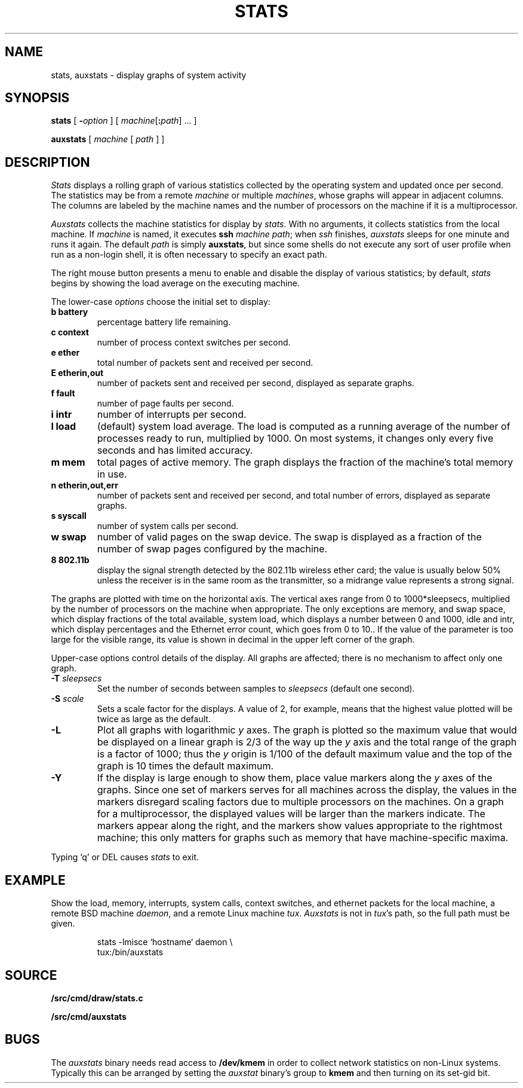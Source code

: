 .TH STATS 1
.SH NAME
stats, auxstats \- display graphs of system activity
.SH SYNOPSIS
.B stats
[
.BI - option
]
[
.IB machine\fR[ : path\fR]
\&...
]
.PP
.B auxstats
[
.I machine
[
.I path
] ]
.SH DESCRIPTION
.I Stats
displays a rolling graph of various statistics collected by the operating
system and updated once per second.
The statistics may be from a remote
.I machine
or multiple
.IR machines ,
whose graphs will appear in adjacent columns.
The columns are labeled by the machine names and the number
of processors on the machine if it is a multiprocessor.
.PP
.I Auxstats
collects the machine statistics for display by
.IR stats .
With no arguments, it collects statistics from the local machine.
If
.I machine
is named, it executes
.B ssh
.I machine
.IR path ;
when
.I ssh
finishes, 
.I auxstats
sleeps for one minute and runs it again.
The default
.I path
is simply
.BR auxstats ,
but since some shells do not execute any sort of user profile
when run as a non-login shell, it is often necessary to specify
an exact path.
.PP
The right mouse button presents a menu to enable and disable the display
of various statistics; by default,
.I stats
begins by showing the load average on the executing machine.
.PP
The
lower-case
.I options
choose the initial set to display:
.TF [t]tlbpurge
.TP
.B "b battery
percentage battery life remaining.
.TP
.B "c context
number of process context switches per second.
.TP
.B 
.B "e ether
total number of packets sent and received per second.
.TP
.B 
.B "E etherin,out
number of packets sent and received per second, displayed as separate graphs.
.TP
.B "f fault
number of page faults per second.
.TP
.B "i intr
number of interrupts per second.
.TP
.B "l load
(default) system load average.
The load is computed as a running average of
the number of processes ready to run, multiplied by 1000.
On most systems, it changes only every five seconds and has limited accuracy.
.TP
.B "m mem 
total pages of active memory.
The graph displays the fraction
of the machine's total memory in use.
.TP
.B 
.B "n etherin,out,err
number of packets sent and received per second, and total number of errors, displayed as separate graphs.
.TP
.B "s syscall
number of system calls per second.
.TP
.B "w swap
number of valid pages on the swap device.
The swap is displayed as a
fraction of the number of swap pages configured by the machine.
.TP
.B "8 802.11b
display the signal strength detected by the 802.11b wireless ether card; the value
is usually below 50% unless the receiver is in the same room as the transmitter, so
a midrange value represents a strong signal.
.PD
.PP
The graphs are plotted with time on the horizontal axis.
The vertical axes range from 0 to 1000*sleepsecs, 
multiplied by the number of processors on the machine
when appropriate.
The only exceptions are
memory,
and swap space,
which display fractions of the total available, 
system load, which displays a number between 0 and 1000, 
idle and intr, which display percentages and the Ethernet error count,
which goes from 0 to 10..
If the value of the parameter is too large for the visible range, its value is shown
in decimal in the upper left corner of the graph.
.PP
Upper-case options control details of the display.
All graphs are affected; there is no mechanism to
affect only one graph.
.TP
.BI -T " sleepsecs
Set the number of seconds between samples to
.I sleepsecs
(default one second).
.TP
.BI -S " scale
Sets a scale factor for the displays.  A value of 2, for example,
means that the highest value plotted will be twice as large as the default.
.TP
.B -L
Plot all graphs with logarithmic
.I y
axes.
The graph is plotted so the maximum value that would be displayed on
a linear graph is 2/3 of the way up the
.I y
axis and the total range of the graph is a factor of 1000; thus the
.I y
origin is 1/100 of the default maximum value and the top of the graph is
10 times the default maximum.
.TP
.B -Y
If the display is large enough to show them,
place value markers along the
.I y
axes of the graphs.
Since one set of markers serves for all machines across the display,
the values in the markers disregard scaling factors due to multiple processors
on the machines. On a graph for a multiprocessor,
the displayed values will be larger
than the markers indicate.
The markers appear along the right, and the markers
show values appropriate to the rightmost machine; this only
matters for graphs such as memory that have machine-specific
maxima.
.PP
Typing `q' or DEL causes
.I stats
to exit.
.PD
.SH EXAMPLE
Show the load, memory, interrupts, system calls, context switches,
and ethernet packets for the local machine,
a remote BSD machine
.IR daemon ,
and
a remote Linux machine 
.IR tux .
.I Auxstats
is not in
.IR tux 's
path, so the full path must be given.
.IP
.EX
stats -lmisce `hostname` daemon \e
    tux:\*9/bin/auxstats
.EE
.SH SOURCE
.B \*9/src/cmd/draw/stats.c
.PP
.B \*9/src/cmd/auxstats
.SH BUGS
The
.I auxstats
binary needs read access to
.B /dev/kmem
in order to collect network statistics on non-Linux systems.
Typically this can be arranged by setting the
.I auxstat
binary's
group to
.B kmem
and then turning on its set-gid bit.
